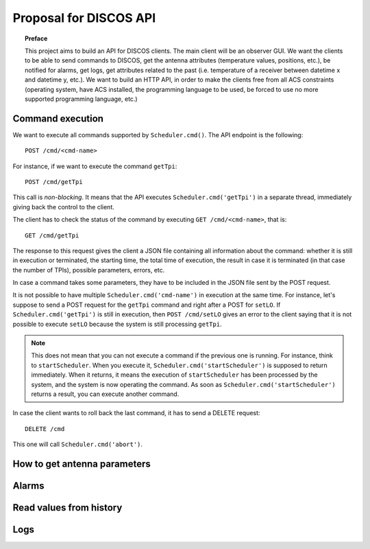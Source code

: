 ***********************
Proposal for DISCOS API
***********************

.. topic:: Preface

   This project aims to build an API for DISCOS clients. The main
   client will be an observer GUI. We want the clients to be able
   to send commands to DISCOS, get the antenna attributes (temperature
   values, positions, etc.), be notified for alarms, get logs, get
   attributes related to the past (i.e. temperature of a receiver
   between datetime x and datetime y, etc.).
   We want to build an HTTP API, in order to make the clients free
   from all ACS constraints (operating system, have ACS installed,
   the programming language to be used, be forced to use no more
   supported programming language, etc.)


Command execution
=================
We want to execute all commands supported by ``Scheduler.cmd()``.
The API endpoint is the following::

    POST /cmd/<cmd-name>

For instance, if we want to execute the command ``getTpi``::

    POST /cmd/getTpi

This call is *non-blocking*. It means that the API executes
``Scheduler.cmd('getTpi')`` in a separate thread, immediately giving back
the control to the client.

The client has to check the status of the command by executing
``GET /cmd/<cmd-name>``, that is::

    GET /cmd/getTpi


The response to this request gives the client a JSON file containing
all information about the command: whether it is still in execution or
terminated, the starting time, the total time of execution, the result in
case it is terminated (in that case the number of TPIs), possible parameters,
errors, etc.

In case a command takes some parameters, they have to be
included in the JSON file sent by the POST request.

It is not possible to have multiple ``Scheduler.cmd('cmd-name')`` in execution at
the same time.  For instance, let's suppose to send a POST request for the ``getTpi`` command and
right after a POST for ``setLO``. If  ``Scheduler.cmd('getTpi')`` is still
in execution, then ``POST /cmd/setLO`` gives an error to the client saying that it is not
possible to execute ``setLO`` because the system is still processing ``getTpi``.

.. note:: This does not mean that you can not execute a command if the
   previous one is running.  For instance, think to ``startScheduler``.
   When you execute it, ``Scheduler.cmd('startScheduler')`` is supposed
   to return immediately. When it returns, it means the execution of ``startScheduler``
   has been processed by the system, and the system is now operating the
   command. As soon as ``Scheduler.cmd('startScheduler')`` returns a
   result, you can execute another command.

In case the client wants to roll back the last command, it has to
send a DELETE request::

   DELETE /cmd

This one will call ``Scheduler.cmd('abort')``.


.. _antenna_parameters:

How to get antenna parameters
=============================

.. todo:: We read the values from Suricate and push them to the clients
   by using SSE.


Alarms
======

.. todo:: Put the alarm limits in the Suricate configuration file.
   Suricate will check the values and write if there is an alarm.
   The API will read the values from Suricate and push the active
   alarms to the clients by using SSE.


Read values from history
========================

.. todo:: Suricate will save the values to DB. The client
   will perform a GET request specifying the parameters
   of the request: value, starting time, end time, etc.


Logs
====

.. todo:: From :ref:`antenna_parameters` we also get logs about components
   status, containers, ACS.  We need to think about DISCOS logs.
